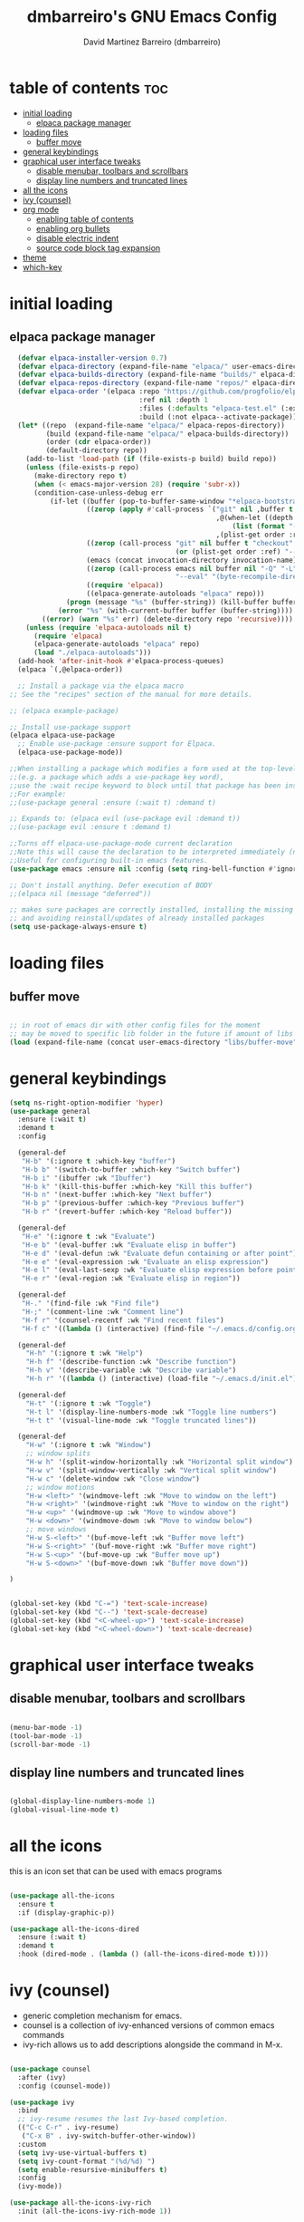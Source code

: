 #+title: dmbarreiro's GNU Emacs Config
#+author: David Martinez Barreiro (dmbarreiro)

* table of contents :toc:
- [[#initial-loading][initial loading]]
  - [[#elpaca-package-manager][elpaca package manager]]
- [[#loading-files][loading files]]
  - [[#buffer-move][buffer move]]
- [[#general-keybindings][general keybindings]]
- [[#graphical-user-interface-tweaks][graphical user interface tweaks]]
  - [[#disable-menubar-toolbars-and-scrollbars][disable menubar, toolbars and scrollbars]]
  - [[#display-line-numbers-and-truncated-lines][display line numbers and truncated lines]]
- [[#all-the-icons][all the icons]]
- [[#ivy-counsel][ivy (counsel)]]
- [[#org-mode][org mode]]
  - [[#enabling-table-of-contents][enabling table of contents]]
  - [[#enabling-org-bullets][enabling org bullets]]
  - [[#disable-electric-indent][disable electric indent]]
  - [[#source-code-block-tag-expansion][source code block tag expansion]]
- [[#theme][theme]]
- [[#which-key][which-key]]

* initial loading

** elpaca package manager

#+begin_src emacs-lisp
      (defvar elpaca-installer-version 0.7)
      (defvar elpaca-directory (expand-file-name "elpaca/" user-emacs-directory))
      (defvar elpaca-builds-directory (expand-file-name "builds/" elpaca-directory))
      (defvar elpaca-repos-directory (expand-file-name "repos/" elpaca-directory))
      (defvar elpaca-order '(elpaca :repo "https://github.com/progfolio/elpaca.git"
                                    :ref nil :depth 1
                                    :files (:defaults "elpaca-test.el" (:exclude "extensions"))
                                    :build (:not elpaca--activate-package)))
      (let* ((repo  (expand-file-name "elpaca/" elpaca-repos-directory))
             (build (expand-file-name "elpaca/" elpaca-builds-directory))
             (order (cdr elpaca-order))
             (default-directory repo))
        (add-to-list 'load-path (if (file-exists-p build) build repo))
        (unless (file-exists-p repo)
          (make-directory repo t)
          (when (< emacs-major-version 28) (require 'subr-x))
          (condition-case-unless-debug err
              (if-let ((buffer (pop-to-buffer-same-window "*elpaca-bootstrap*"))
                       ((zerop (apply #'call-process `("git" nil ,buffer t "clone"
                                                       ,@(when-let ((depth (plist-get order :depth)))
                                                           (list (format "--depth=%d" depth) "--no-single-branch"))
                                                       ,(plist-get order :repo) ,repo))))
                       ((zerop (call-process "git" nil buffer t "checkout"
                                             (or (plist-get order :ref) "--"))))
                       (emacs (concat invocation-directory invocation-name))
                       ((zerop (call-process emacs nil buffer nil "-Q" "-L" "." "--batch"
                                             "--eval" "(byte-recompile-directory \".\" 0 'force)")))
                       ((require 'elpaca))
                       ((elpaca-generate-autoloads "elpaca" repo)))
                  (progn (message "%s" (buffer-string)) (kill-buffer buffer))
                (error "%s" (with-current-buffer buffer (buffer-string))))
            ((error) (warn "%s" err) (delete-directory repo 'recursive))))
        (unless (require 'elpaca-autoloads nil t)
          (require 'elpaca)
          (elpaca-generate-autoloads "elpaca" repo)
          (load "./elpaca-autoloads")))
      (add-hook 'after-init-hook #'elpaca-process-queues)
      (elpaca `(,@elpaca-order))

      ;; Install a package via the elpaca macro
    ;; See the "recipes" section of the manual for more details.

    ;; (elpaca example-package)

    ;; Install use-package support
    (elpaca elpaca-use-package
      ;; Enable use-package :ensure support for Elpaca.
      (elpaca-use-package-mode))
 
    ;;When installing a package which modifies a form used at the top-level
    ;;(e.g. a package which adds a use-package key word),
    ;;use the :wait recipe keyword to block until that package has been installed/configured.
    ;;For example:
    ;;(use-package general :ensure (:wait t) :demand t)

    ;; Expands to: (elpaca evil (use-package evil :demand t))
    ;;(use-package evil :ensure t :demand t) 

    ;;Turns off elpaca-use-package-mode current declaration
    ;;Note this will cause the declaration to be interpreted immediately (not deferred).
    ;;Useful for configuring built-in emacs features.
    (use-package emacs :ensure nil :config (setq ring-bell-function #'ignore))

    ;; Don't install anything. Defer execution of BODY
    ;;(elpaca nil (message "deferred"))
#+end_src

#+begin_src emacs-lisp
  ;; makes sure packages are correctly installed, installing the missing ones
  ;; and avoiding reinstall/updates of already installed packages
  (setq use-package-always-ensure t)
#+end_src

* loading files

** buffer move

#+begin_src emacs-lisp

;; in root of emacs dir with other config files for the moment
;; may be moved to specific lib folder in the future if amount of libs grow
(load (expand-file-name (concat user-emacs-directory "libs/buffer-move")))
  
#+end_src

* general keybindings

#+begin_src emacs-lisp
  (setq ns-right-option-modifier 'hyper)
  (use-package general
    :ensure (:wait t)
    :demand t
    :config

    (general-def
     "H-b" '(:ignore t :which-key "buffer")
     "H-b b" '(switch-to-buffer :which-key "Switch buffer")
     "H-b i" '(ibuffer :wk "Ibuffer")
     "H-b k" '(kill-this-buffer :which-key "Kill this buffer")
     "H-b n" '(next-buffer :which-key "Next buffer")
     "H-b p" '(previous-buffer :which-key "Previous buffer")
     "H-b r" '(revert-buffer :which-key "Reload buffer"))

    (general-def
     "H-e" '(:ignore t :wk "Evaluate")
     "H-e b" '(eval-buffer :wk "Evaluate elisp in buffer")
     "H-e d" '(eval-defun :wk "Evaluate defun containing or after point")
     "H-e e" '(eval-expression :wk "Evaluate an elisp expression")
     "H-e l" '(eval-last-sexp :wk "Evaluate elisp expression before point")
     "H-e r" '(eval-region :wk "Evaluate elisp in region"))

    (general-def
     "H-." '(find-file :wk "Find file")
     "H-;" '(comment-line :wk "Comment line")
     "H-f r" '(counsel-recentf :wk "Find recent files")
     "H-f c" '((lambda () (interactive) (find-file "~/.emacs.d/config.org")) :wk "Edit emacs config"))

    (general-def
      "H-h" '(:ignore t :wk "Help")
      "H-h f" '(describe-function :wk "Describe function")
      "H-h v" '(describe-variable :wk "Describe variable")
      "H-h r" '((lambda () (interactive) (load-file "~/.emacs.d/init.el")) :wk "Reload emacs config"))

    (general-def
      "H-t" '(:ignore t :wk "Toggle")
      "H-t l" '(display-line-numbers-mode :wk "Toggle line numbers")
      "H-t t" '(visual-line-mode :wk "Toggle truncated lines"))

    (general-def
      "H-w" '(:ignore t :wk "Window")
      ;; window splits
      "H-w h" '(split-window-horizontally :wk "Horizontal split window")
      "H-w v" '(split-window-vertically :wk "Vertical split window")
      "H-w c" '(delete-window :wk "Close window")
      ;; window motions
      "H-w <left>" '(windmove-left :wk "Move to window on the left")
      "H-w <right>" '(windmove-right :wk "Move to window on the right")
      "H-w <up>" '(windmove-up :wk "Move to window above")
      "H-w <down>" '(windmove-down :wk "Move to window below")
      ;; move windows  
      "H-w S-<left>" '(buf-move-left :wk "Buffer move left")
      "H-w S-<right>" '(buf-move-right :wk "Buffer move right")
      "H-w S-<up>" '(buf-move-up :wk "Buffer move up")
      "H-w S-<down>" '(buf-move-down :wk "Buffer move down"))

  )

#+end_src

#+begin_src emacs-lisp

(global-set-key (kbd "C-=") 'text-scale-increase)
(global-set-key (kbd "C--") 'text-scale-decrease)
(global-set-key (kbd "<C-wheel-up>") 'text-scale-increase)
(global-set-key (kbd "<C-wheel-down>") 'text-scale-decrease)

#+end_src

* graphical user interface tweaks

** disable menubar, toolbars and scrollbars

#+begin_src emacs-lisp

  (menu-bar-mode -1)
  (tool-bar-mode -1)
  (scroll-bar-mode -1)

#+end_src

** display line numbers and truncated lines

#+begin_src emacs-lisp

  (global-display-line-numbers-mode 1)
  (global-visual-line-mode t)

#+end_src

* all the icons
this is an icon set that can be used with emacs programs

#+begin_src emacs-lisp

  (use-package all-the-icons
    :ensure t
    :if (display-graphic-p))

  (use-package all-the-icons-dired
    :ensure (:wait t)
    :demand t
    :hook (dired-mode . (lambda () (all-the-icons-dired-mode t))))

#+end_src

* ivy (counsel)
+ generic completion mechanism for emacs.
+ counsel is a collection of ivy-enhanced versions of common emacs commands
+ ivy-rich allows us to add descriptions alongside the command in M-x.

#+begin_src emacs-lisp

  (use-package counsel
    :after (ivy)
    :config (counsel-mode))

  (use-package ivy
    :bind
    ;; ivy-resume resumes the last Ivy-based completion.
    (("C-c C-r" . ivy-resume)
     ("C-x B" . ivy-switch-buffer-other-window))
    :custom
    (setq ivy-use-virtual-buffers t)
    (setq ivy-count-format "(%d/%d) ")
    (setq enable-resursive-minibuffers t)
    :config
    (ivy-mode))

  (use-package all-the-icons-ivy-rich
    :init (all-the-icons-ivy-rich-mode 1))

  (use-package ivy-rich
    :after ivy
    :ensure t
    :init (ivy-rich-mode 1) ;; this get us descriptions in M-x
    :custom
    (ivy-virtual-abbreviate 'full
                            ivy-rich-switch-buffer-align-virtual-buffer t
                            ivy-rich-path-style 'abbrev)
    :config
    (ivy-set-display-transformer 'ivy-switch-buffer
                                 'ivy-rich-switch-buffer-transformer))

#+end_src


* org mode

** enabling table of contents

#+begin_src emacs-lisp
  (use-package toc-org
    :ensure (:wait t)
    :demand t
    :commands toc-org-enable
    :init (add-hook 'org-mode-hook 'toc-org-enable))
#+end_src

** enabling org bullets
org-bullets gives us attractive bullets

#+begin_src emacs-lisp
  (add-hook 'org-mode-hook 'org-indent-mode)
  (use-package org-bullets
    :ensure (:wait t)
    :demand t
    )
  (add-hook 'org-mode-hook (lambda () (org-bullets-mode)))
#+end_src

** disable electric indent
org mode source blocks have some odd indentation behavior most likely realted to electric-indent-mode, let's turn it off

#+begin_src emacs-lisp

  (electric-indent-mode -1)
  
#+end_src

** source code block tag expansion
org-tempo is a module within org that allows for different types of expansions to save you time, here are some

| Expansion (with TAB) | Expands to ...                           |
|----------------------+------------------------------------------|
| <a                   | '#+BEGIN_EXPORT ascii' ... '#+END_EXPORT |
| <c                   | '#+BEGIN_CENTER' ... '#+END_CENTER'      |
| <C                   |                                          |
| <e                   |                                          |
| <E                   |                                          |
| <h                   |                                          |
| <l                   |                                          |
| <q                   |                                          |
| <s                   | '#+BEGIN_SRC' ... '#+END_SRC'            |
| <v                   | '#+BEGIN_VERSE' ... '#+END_VERSE'        |

#+begin_src emacs-lisp

(require 'org-tempo)

#+end_src

* theme
set theme directory and load chosen theme

#+begin_src emacs-lisp
  (add-to-list 'custom-theme-load-path "~/.emacs.d/themes/")

  ;; configure and load modus dark theme, to load ligh theme
  ;; use modus-operandi
  (require-theme 'modus-themes)
  (setq modus-themes-italic-constructs t
        modus-themes-bold-constructs nil)
  ;; define some palette overrides, such as by using our presets
  (setq modus-themes-common-palette-overrides
        modus-themes-preset-overrides-intense)
  (load-theme 'modus-vivendi)
#+end_src

* which-key

#+begin_src emacs-lisp

  (use-package which-key
    :ensure (:wait t)
    :demand t
    :init
      (which-key-mode)
    :config
    (setq which-key-side-window-location 'bottom
	  which-key-sort-order #'which-key-key-order-alpha
	  which-key-sort-uppercase-first nil
	  which-key-add-column-padding 1
	  which-key-max-display-columns nil
	  which-key-min-display-lines 6
	  which-key-side-window-slow -10
	  which-key-side-window-max-height 0.25
	  which-key-idle-delay 0.8
	  which-key-max-description-length 25
	  which-key-allow-imprecise-window-fit t
	  which-key-separator " → "))

#+end_src
